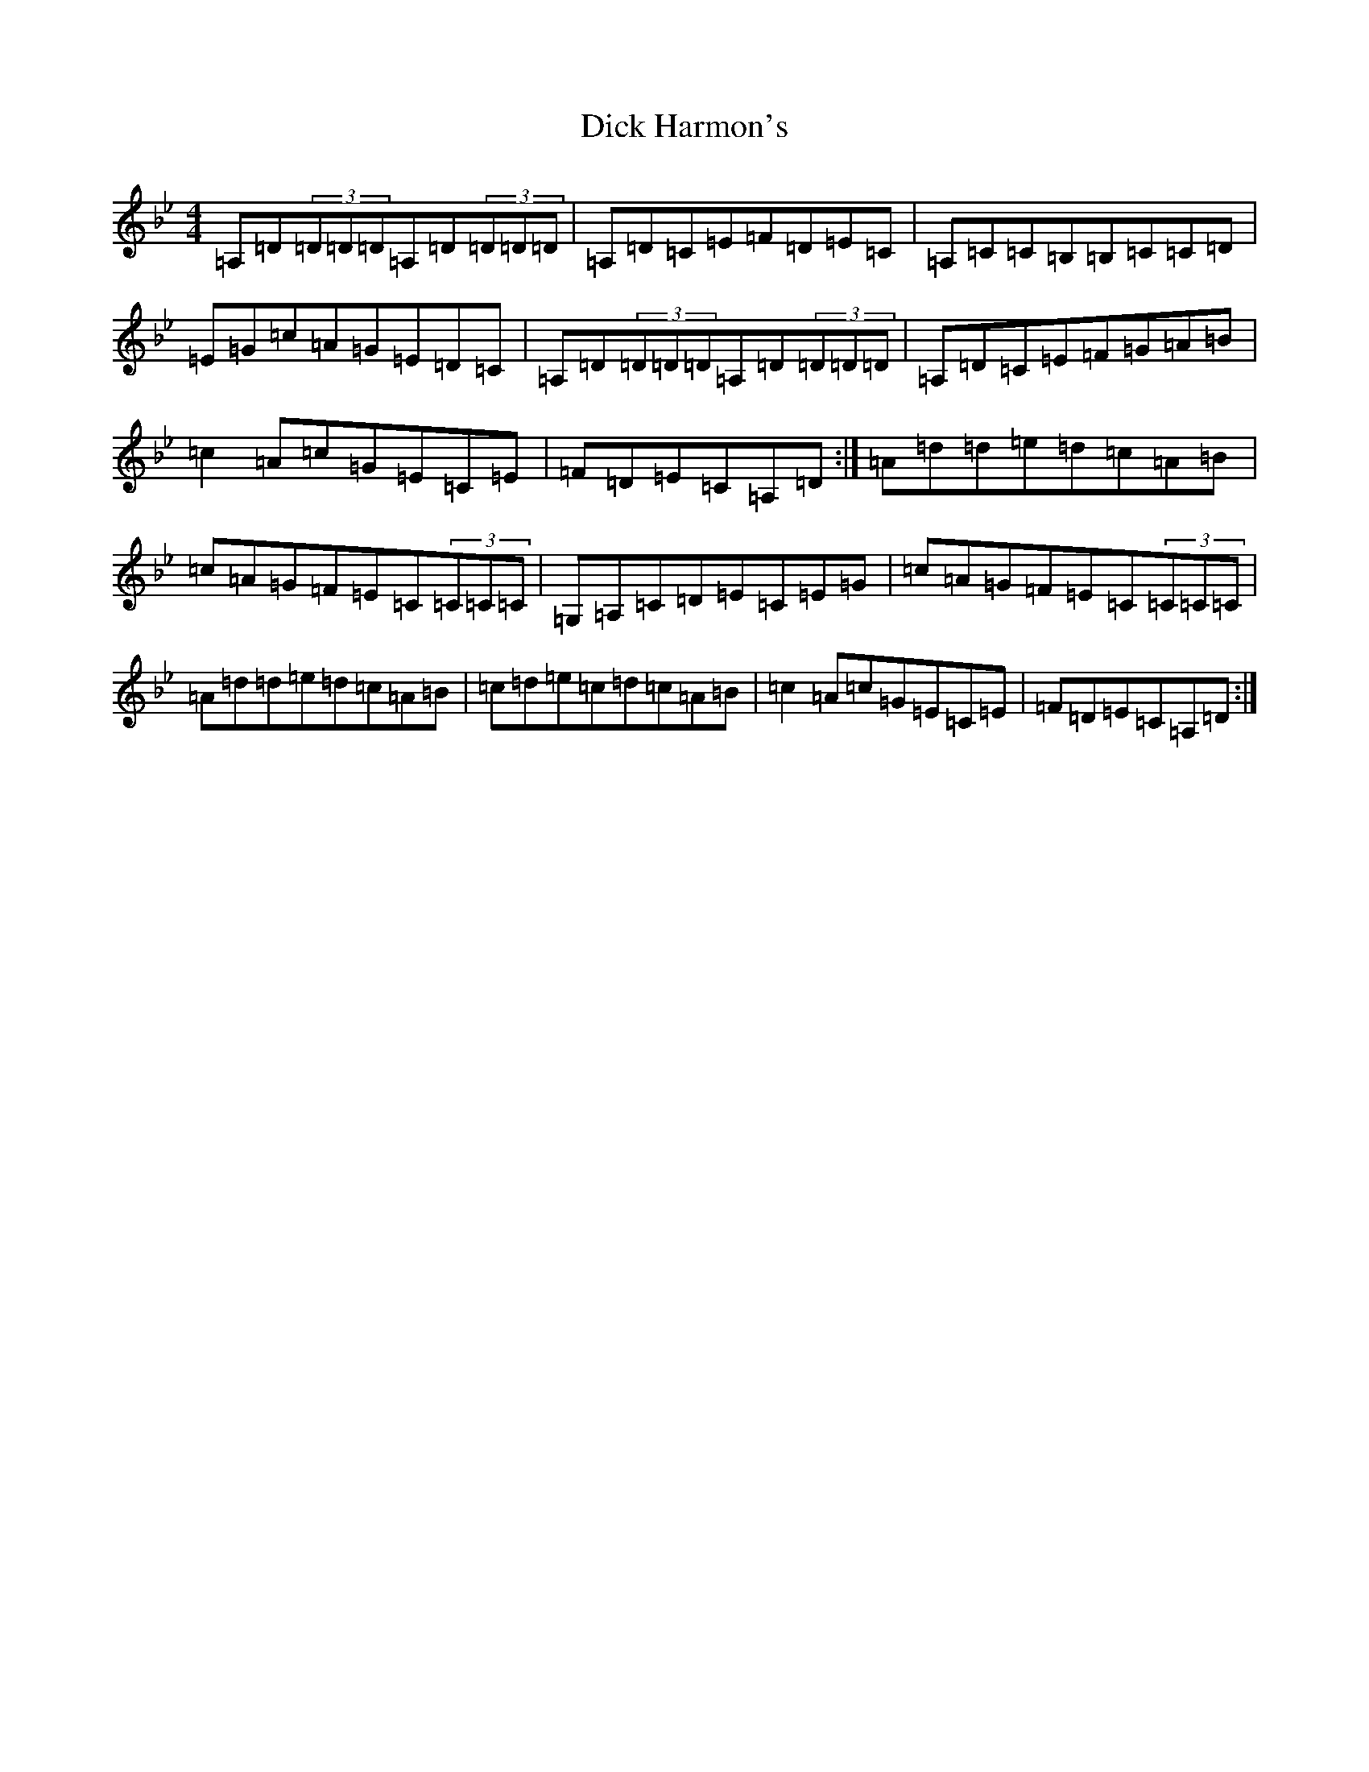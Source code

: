 X: 5198
T: Dick Harmon's
S: https://thesession.org/tunes/126#setting126
Z: G Dorian
R: reel
M:4/4
L:1/8
K: C Dorian
=A,=D(3=D=D=D=A,=D(3=D=D=D|=A,=D=C=E=F=D=E=C|=A,=C=C=B,=B,=C=C=D|=E=G=c=A=G=E=D=C|=A,=D(3=D=D=D=A,=D(3=D=D=D|=A,=D=C=E=F=G=A=B|=c2=A=c=G=E=C=E|=F=D=E=C=A,=D:|=A=d=d=e=d=c=A=B|=c=A=G=F=E=C(3=C=C=C|=G,=A,=C=D=E=C=E=G|=c=A=G=F=E=C(3=C=C=C|=A=d=d=e=d=c=A=B|=c=d=e=c=d=c=A=B|=c2=A=c=G=E=C=E|=F=D=E=C=A,=D:|